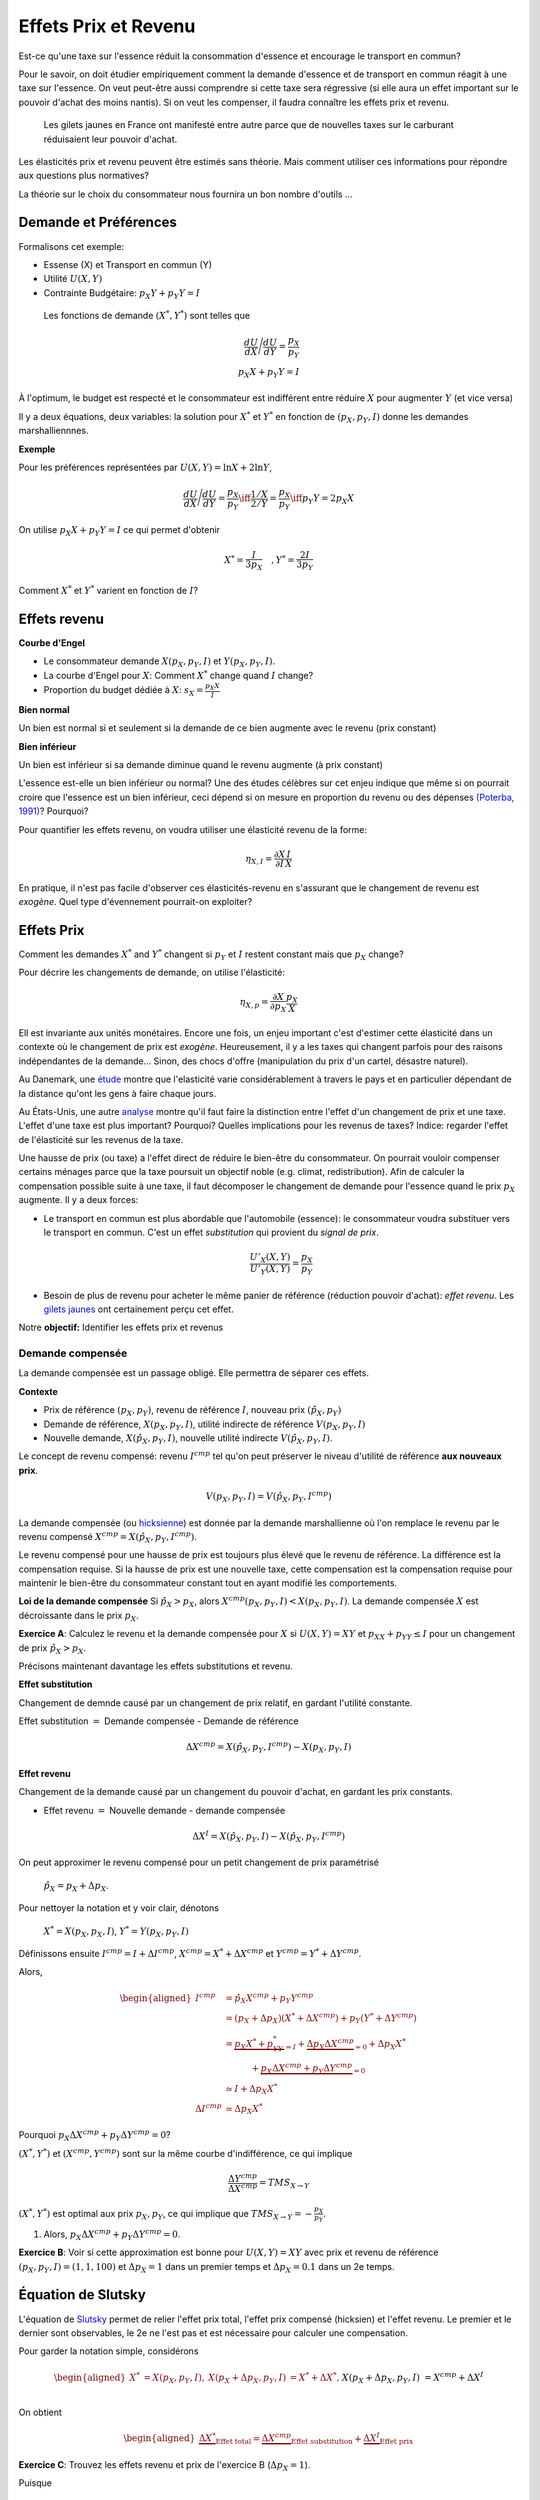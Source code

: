 .. _Effets:



Effets Prix et Revenu
---------------------

Est-ce qu'une taxe sur l'essence réduit la consommation d'essence et encourage le transport en commun?

Pour le savoir, on doit étudier empiriquement comment la demande d'essence et de transport en commun réagit à une taxe sur l'essence. On veut peut-être aussi comprendre si cette taxe sera régressive (si elle aura un effet important sur le pouvoir d'achat des moins nantis). Si on veut les compenser, il faudra connaître les effets prix et revenu. 

.. figure:: /images/gilets.jpeg
   :scale: 100
   
   Les gilets jaunes en France ont manifesté entre autre parce que de nouvelles taxes sur le carburant réduisaient leur pouvoir d'achat. 

Les élasticités prix et revenu peuvent être estimés sans théorie. Mais comment utiliser ces informations pour répondre aux questions plus normatives?

La théorie sur le choix du consommateur nous fournira un bon nombre d'outils ...




Demande et Préférences
++++++++++++++++++++++

Formalisons cet exemple: 

-  Essense (X) et Transport en commun (Y)

-  Utilité :math:`U(X,Y)`

-  Contrainte Budgétaire: :math:`p_X Y+ p_Y Y = I`

 Les fonctions de demande :math:`(X^*, Y^*)` sont telles que 

.. math::

   \frac{dU}{dX}\Bigg/\frac{dU}{dY} = \frac{p_X}{p_Y}  \\
   p_X X + p_Y Y = I

À l'optimum, le budget est respecté et le consommateur est indifférent entre
réduire :math:`X` pour augmenter :math:`Y` (et vice versa)

Il y a deux équations, deux variables: la solution pour :math:`X^*` et
:math:`Y^*` en fonction de :math:`(p_X,p_Y,I)` donne les demandes marshalliennnes. 

**Exemple**

Pour les préférences représentées par :math:`U(X,Y) = \ln X +  2\ln Y`,

.. math::

   \frac{dU}{dX}\Bigg/\frac{dU}{dY} = \frac{p_X}{p_Y}  \iff \frac{1/X}{2/Y} = \frac{p_X}{p_Y}  \iff  p_Y Y = 2p_X X 

On utilise :math:`p_X X + p_Y Y =  I` ce qui permet d'obtenir

.. math:: 
   X^* = \frac{I}{3p_X}  \quad, Y^* = \frac{2I}{3p_Y}

Comment :math:`X^*` et :math:`Y^*` varient en fonction de :math:`I`?

Effets revenu
+++++++++++++

**Courbe d'Engel**

-  Le consommateur demande :math:`X(p_X,p_Y,I)` et :math:`Y(p_X,p_Y,I)`.

-  La courbe d'Engel pour :math:`X`: Comment :math:`X^*` change quand
   :math:`I` change?

-  Proportion du budget dédiée à :math:`X`:
   :math:`s_X = \frac{p_X X}{I}`

**Bien normal**

Un bien est normal si et seulement si la demande de ce bien augmente avec le revenu (prix constant) 

**Bien inférieur**

Un bien est inférieur si sa demande diminue quand le revenu augmente (à prix constant)

L'essence est-elle un bien inférieur ou normal? Une des études célèbres sur cet enjeu indique que même si on pourrait croire que l'essence est un bien inférieur, ceci dépend si on mesure en proportion du revenu ou des dépenses `(Poterba, 1991) <http://www.nber.org/chapters/c11271>`_? Pourquoi?

|poterba|

.. |poterba| image:: /images/poterba.png 
   :scale: 40%

Pour quantifier les effets revenu, on voudra utiliser une élasticité revenu de la forme: 

.. math::

   \eta_{X,I} = \frac{\partial X}{\partial I}\frac{I}{X}

En pratique, il n'est pas facile d'observer ces élasticités-revenu en s'assurant que le changement de revenu est *exogène*. Quel type d'évennement pourrait-on exploiter?

Effets Prix
+++++++++++

Comment les demandes :math:`X^*` and :math:`Y^*` changent si 
:math:`p_Y` et :math:`I` restent constant mais que :math:`p_X` change?

Pour décrire les changements de demande, on utilise l'élasticité: 

.. math::

   \eta_{X,p} = \frac{\partial X}{\partial p_X}\frac{p_X}{X}

Ell est invariante aux unités monétaires. Encore une fois, un enjeu important c'est d'estimer cette élasticité dans un contexte où le changement de prix est *exogène*. Heureusement, il y a les taxes qui changent parfois pour des raisons indépendantes de la demande... Sinon, des chocs d'offre (manipulation du prix d'un cartel, désastre naturel). 

Au Danemark, une `étude <https://www.sciencedirect.com/science/article/abs/pii/S0094119018300779>`_ montre que l'elasticité varie considérablement à travers le pays et en particulier dépendant de la distance qu'ont les gens à faire chaque jours. 

.. image:: /images/elasticity_denmark.png
   :scale: 65%

Au États-Unis, une autre `analyse <https://www.aeaweb.org/articles?id=10.1257/pol.6.4.302>`_ montre qu'il faut faire la distinction entre l'effet d'un changement de prix et une taxe. L'effet d'une taxe est plus important? Pourquoi? Quelles implications pour les revenus de taxes? Indice: regarder l'effet de l'élasticité sur les revenus de la taxe. 

.. image:: /images/elasticity_tax_price.png
   :scale: 45%

Une hausse de prix (ou taxe) a l'effet direct de réduire le bien-être du consommateur. On pourrait vouloir compenser certains ménages parce que la taxe poursuit un objectif noble (e.g. climat, redistribution). Afin de calculer la compensation possible suite à une taxe, il faut décomposer le changement de demande pour l'essence quand le prix :math:`p_X` augmente. Il y a deux forces:

-  Le transport en commun est plus abordable que l'automobile (essence): le consommateur voudra substituer vers le transport en commun. C'est un effet *substitution* qui provient du *signal de prix*.

   .. math:: \frac{U'_X(X,Y)}{U'_Y(X,Y)} = \frac{p_X}{p_Y}

-  Besoin de plus de revenu pour acheter le même panier de référence (réduction pouvoir d'achat): *effet revenu*. Les `gilets jaunes <https://www.rtl.fr/actu/conso/pouvoir-d-achat-une-etude-de-l-insee-explique-la-colere-des-gilets-jaunes-7797202617>`_ ont certainement perçu cet effet. 

Notre **objectif:** Identifier les effets prix et revenus

Demande compensée
^^^^^^^^^^^^^^^^^

La demande compensée est un passage obligé. Elle permettra de séparer ces effets. 

**Contexte**

-  Prix de référence :math:`(p_X,p_Y)`, revenu de référence :math:`I`, nouveau prix :math:`(\hat p_X,p_Y)`

-  Demande de référence, :math:`X(p_X,p_Y,I)`, utilité indirecte de référence
   :math:`V(p_X,p_Y,I)`

-  Nouvelle demande, :math:`X(\hat p_X, p_Y, I)`, nouvelle utilité indirecte
   :math:`V(\hat p_X,p_Y,I)`.

Le concept de revenu compensé: revenu :math:`I^{cmp}` tel qu'on peut préserver le niveau d'utilité de référence **aux nouveaux prix**. 

   .. math:: V(p_X,p_Y, I) = V(\hat p_X, p_Y,  I^{cmp})

La demande compensée (ou `hicksienne <https://fr.wikipedia.org/wiki/John_Hicks>`_) est donnée par la demande marshallienne où l'on remplace le revenu par le revenu compensé :math:`X^{cmp}= X(\hat p_X, p_Y,  I^{cmp})`.

Le revenu compensé pour une hausse de prix est toujours plus élevé que le revenu de référence. La différence est la compensation requise. Si la hausse de prix est une nouvelle taxe, cette compensation est la compensation requise pour maintenir le bien-être du consommateur constant tout en ayant modifié les comportements. 

**Loi de la demande compensée** Si :math:`\hat p_X > p_X`, alors :math:`X^{cmp}(p_X,p_Y,I)<X(p_X,p_Y,I)`. La demande compensée :math:`X` est décroissante dans le prix :math:`p_X`.

**Exercice A**: Calculez le revenu et la demande compensée pour
:math:`X` si :math:`U(X,Y) = XY` et :math:`p_XX+p_YY \le I` pour un changement de prix :math:`\hat p_X > p_X`.

.. raw:: html

    <div style="position: relative; padding-bottom: 50%; height: 0; overflow: hidden; max-width: 100%; height: auto;">
        <iframe src="https://www.youtube.com/embed/0dfoolULChE" frameborder="0" allowfullscreen style="position: absolute; top: 0; left: 0; width: 50%; height: 50%;"></iframe>
    </div>

Précisons maintenant davantage les effets substitutions et revenu. 

**Effet substitution**

Changement de demnde causé par un changement de prix relatif, en gardant l'utilité constante. 

Effet substitution :math:`=` Demande compensée - Demande de référence

   .. math:: \Delta X^{{cmp}} =  X(\hat p_X,p_Y,I^{cmp}) - X(p_X,p_Y,I)

**Effet revenu**

Changement de la demande causé par un changement du pouvoir d'achat, en gardant les prix constants. 

-  Effet revenu :math:`=` Nouvelle demande - demande compensée

.. math:: \Delta X^{I} = X(\hat p_X,p_Y,I) - X(\hat p_X,p_Y,I^{cmp})

On peut approximer le revenu compensé pour un petit changement de prix paramétrisé 

  :math:`\hat p_X = p_X + \Delta p_X`. 

Pour nettoyer la notation et y voir clair, dénotons

  :math:`X^* = X(p_X,p_X,I)`, :math:`Y^* = Y(p_X,p_Y,I)`

Définissons ensuite :math:`I^{cmp}= I + \Delta I^{cmp}`,
:math:`X^{cmp}= X^* + \Delta X^{cmp}` et
:math:`Y^{cmp}= Y^* + \Delta Y^{cmp}`.

Alors, 

.. math::

   \begin{aligned}
   I^{cmp}& =  \hat p_X X^{cmp}+  p_Y Y^{cmp}\\
    & =  (p_X + \Delta p_X)(X^* + \Delta X^{cmp}) + p_Y(Y^* + \Delta Y^{cmp})\\ 
     &=  \underbrace{p_X X^* + p_YY^*}_{=I} +\underbrace{\Delta p_X \Delta X^{cmp}}_{\simeq 0} + \Delta p_X X^* \\
     & \quad \quad \quad + \underbrace{ p_X\Delta X^{{cmp}} + p_Y \Delta Y^{{cmp}}}_{=0}\\ & \simeq I+  \Delta p_X X^* \\
    \Delta I^{cmp}&\simeq \Delta p_X X^*\end{aligned}

Pourquoi :math:`p_X\Delta X^{{cmp}} + p_Y \Delta Y^{{cmp}} = 0`?

:math:`(X^*,Y^*)` et :math:`(X^{cmp},Y^{cmp})` sont sur la même courbe d'indifférence, ce qui implique

   .. math:: \frac{\Delta Y^{cmp}}{\Delta X^{cmp}} = TMS_{X\to Y}

:math:`(X^*,Y^*)` est optimal aux prix :math:`p_X, p_Y`, ce qui implique que :math:`TMS_{X\to Y} = -\frac{p_X}{p_Y}`.

#. Alors, :math:`p_X \Delta X^{cmp}+ p_Y \Delta Y^{cmp}= 0`.

**Exercice B**: Voir si cette approximation est bonne pour
:math:`U(X,Y) = XY` avec prix et revenu de référence
:math:`(p_X,p_Y,I) = (1,1,100)` et :math:`\Delta p_X = 1` dans un premier temps et 
:math:`\Delta p_X = 0.1` dans un 2e temps.


.. raw:: html

    <div style="position: relative; padding-bottom: 50%; height: 0; overflow: hidden; max-width: 100%; height: auto;">
        <iframe src="https://www.youtube.com/embed/Ovjh0AhL6mY" frameborder="0" allowfullscreen style="position: absolute; top: 0; left: 0; width: 50%; height: 50%;"></iframe>
    </div>

Équation de Slutsky
+++++++++++++++++++

L'équation de `Slutsky <https://fr.wikipedia.org/wiki/Eugen_Slutsky>`_ permet de relier l'effet prix total, l'effet prix compensé (hicksien) et l'effet revenu. Le premier et le dernier sont observables, le 2e ne l'est pas et est nécessaire pour calculer une compensation. 

Pour garder la notation simple, considérons

.. math::

   \begin{aligned}
    X^* &= X(p_X,p_Y,I), &     X(p_X + \Delta p_X, p_Y,I) &= X^* + \Delta X^*,\\ && X(p_X + \Delta p_X, p_Y,I) &= X^{cmp}+\Delta X^I\end{aligned}

On obtient

.. math::

   \begin{aligned}
   \underbrace{\Delta X^*}_{\text{Effet total}} = \underbrace{\Delta X^{cmp}}_{\text{Effet substitution}} + \underbrace{\Delta X^I}_{\text{Effet prix}}\end{aligned}

**Exercice C**: Trouvez les effets revenu et prix de l'exercice B (:math:`\Delta p_X = 1`). 

.. raw:: html

    <div style="position: relative; padding-bottom: 50%; height: 0; overflow: hidden; max-width: 100%; height: auto;">
        <iframe src="https://www.youtube.com/embed/04cuRQMZi5c" frameborder="0" allowfullscreen style="position: absolute; top: 0; left: 0; width: 50%; height: 50%;"></iframe>
    </div>

Puisque

.. math:: \Delta X^I =   -\frac{\partial X}{\partial I} \Delta I^{cmp}=  -\frac{\partial X}{\partial I}  \Delta p_X X^*

 alors,

.. math::

   \begin{aligned}
   \Delta X^* &=   \underbrace{\Delta X^{{cmp}}}_{\leq 0} -   \underbrace{\frac{\partial X}{\partial I}\times \Delta p_X X^*}_{\geq 0 \text{ si normal, } <0 \text{ si inférieur}} \end{aligned}

En terme d'élasticité,

.. math::

   \begin{aligned}
   \frac{\Delta X^*}{\Delta p_X}\frac{p_X}{X^*} & = \frac{\Delta X^{cmp}}{\Delta p_X}\frac{p_X}{X^*} - \frac{\partial X}{\partial I} \Delta p_X X^*\times\frac{p_X}{\Delta p_X X^*}\frac{I}{I} \end{aligned}

L'équation de Slutsky est donc:

.. math:: \eta_{X,p} = \eta^{cmp}_{X,p}  - \eta_{X,I} \cdot s_X

**Exercice D**: Pour les préférences Cobb-Douglas :math:`U(X,Y) = X^\alpha Y^{1-\alpha}`, calculez l'élasticité prix compensée à l'aide de l'équation de Slutsky. 

.. raw:: html

    <div style="position: relative; padding-bottom: 50%; height: 0; overflow: hidden; max-width: 100%; height: auto;">
        <iframe src="https://www.youtube.com/embed/si2THh8yqRI" frameborder="0" allowfullscreen style="position: absolute; top: 0; left: 0; width: 50%; height: 50%;"></iframe>
    </div>

Effets prix croisés
+++++++++++++++++++

D'abord, on peut inférer la nature des biens par les fonctions de demande. Les biens :math:`X` et :math:`Y` sont:

-  Substituts: si l'effet prix croisé
   :math:`\frac{\partial X^{cmp}}{\partial p_Y} >0`

-  Compléments: si l'effet prix croisé
   :math:`\frac{\partial X^{cmp}}{\partial p_Y} <0`

Qu'en est-il pour le transport en commun et les taxes sur l'essence? Cette élasticité est-elle importante pour la politique publique?

Propriétés des fonctions de demandes
++++++++++++++++++++++++++++++++++++

-  Homogénéité de degré zéro (pas d'illusion monétaire)

   .. math:: X(\lambda p_X,\lambda p_Y,\lambda I) = X(p_X,p_Y,I)

-  Symmétrie:

   .. math:: \frac{\partial X^{cmp}}{\partial p_Y} =\frac{\partial Y^{cmp}}{\partial p_X}

-  Additivité:

   .. math:: p_X \frac{\partial X(p_X,p_Y,I)}{\partial I} + p_Y \frac{\partial Y(p_X,p_Y,I)}{\partial I} = 0

-  Negativité (loi de la demande compensée):

   .. math:: \frac{\partial X^{cmp}}{\partial p_X}<0,\frac{\partial Y^{cmp}}{\partial p_Y}<0

Indices de prix et de coût de la vie
++++++++++++++++++++++++++++++++++++

Pour mesurer un changement du coût de la vie (pouvoir d'achat), on utilise des indices de prix à la consommation. Un indice souvent utilisé est l'indice de Laspeyres:

.. math:: \pi_L = \frac{\hat p_X  X + \hat p_Y Y}{p_X X + p_Y Y}

Ainsi X et Y, consommé dans la situation de référence, sont aussi utilisées après le changement de prix. L'indice des prix à la consommation garde les quantités (part des dépenses) fixes dans le court terme (les changent mais pas très fréquemment). Plusieurs prestations gouvernementales sont indexées annuellement de la sorte afin de maintenir le pouvoir d'achat (pensions, crédit d'impôt, etc). Mais est-ce un bon indice pour mesurer une variation du coût de la vie?

La théorie qu'on vient de voir indique qu'il faut tenir compte des réactions comportementales. Si le prix d'un bien augmente, il y aura substitution. Pour bien mesurer la consommation, on revient à la théorie:  

-  Après une augmentation de prix du bien :math:`X`, la compensation nécessaire pour garder le bien-être constant est:

   .. math:: \pi_I =  \frac{I^{cmp}}{I}

Tout dépendant des préférences, il se peut que l'indice de prix hicksien donne une réponse différente de l'indice de Laysperes. En particulier, si la part d'un bien décroit si son prix augmente, l'indice Hicksien pourrait donner une augmentation du coût de la vie plus faible qu'un indice de type Laysperes. C'est ce qu'on appelle un biais de substitution. 

Avec la pandémie et le confinement, la consommation d'essence a chuté. Le prix de l'essence a aussi chuté (pour pleins de raisons, incluant une décision des cartels). Est-ce qu'un indice de Laysperes donne un bon reflet du changement du pouvoir d'achat dans un tel contexte? Cet `article <https://www.nber.org/papers/w27352>`_ fait le calcul pour les États-Unis et montre que l'inflation est sous-estimée considérablement. 

Biens Giffen
++++++++++++

Il existe un type de bien pour lequel la demande augmente avec le prix! On peut comprendre ce type de bien avec l'équation de Slutsky:

.. math:: \eta_{X,p} = \eta^{cmp}_{X,p}  - \eta_{X,I} \cdot s_X.

Le premier terme à droite est toujours négatif. C'est le résultat de la loi de la demande compensée. Il faut donc que le 2e terme soit négatif (puisqu'il est soustrait du premier terme). 

On en déduit qu'une condition nécessaire est que le bien soit inférieur (demande diminue quand revenu augmente) et que le bien consitue une part importante du budget pour que ce deuxième terme soit suffisament élevé. 

Ainsi, il est possible que :math:`\eta_{X,p}>0`. Mais est-ce que ce cas spécial existe?

L'exemple classique donné est le cas des pommes de terre en Irlande, même si des doutes existent sur cet exemple (voir ce résumé de l'histoire derrière les biens Giffen `wikipedia <https://en.wikipedia.org/wiki/Giffen_good>`_). Un meilleur exemple est donné par l'analyse d'un programme implanté en Chine qui donnait une subvention pour la consommation de riz (`Jensen et Miller (2008) <https://www.aeaweb.org/articles?id=10.1257/aer.98.4.1553>`_). La subvention (baisse de prix) a mené à une diminution de la consommation de riz. Les auteurs ne trouvent pas la même chose pour le blé... 

Les entreprises et l'analyse de la demande
++++++++++++++++++++++++++++++++++++++++++

Pourquoi une entreprise devrait-elle étudier les propriétés de la demande pour ses biens? Elle peut potentiellement augmenter ses revenus en:

* fixant un prix qui maximise ses revenus si elle a un pouvoir de marché
* discriminant par les prix (segmentation) 

L'analyse économétrique peut être utilisée à partir des données de l'entreprise, ou du marché (scanner data?). 

Exemple Effet prix et revenu
++++++++++++++++++++++++++++

Voir ce notebook pour un bel exemple qui utilise Python pour calculez la compensation et trouvez les effets prix et revenu avec fonction d'utilité CES (Constant Elasticity of Substitution)

|ImageLink|_

.. |ImageLink| image:: https://colab.research.google.com/assets/colab-badge.svg
.. _ImageLink: https://colab.research.google.com/github/pcmichaud/micro/blob/master/notebooks/PriceEffectTutorial.ipynb

.. raw:: html

    <div style="position: relative; padding-bottom: 50%; height: 0; overflow: hidden; max-width: 100%; height: auto;">
        <iframe src="https://www.youtube.com/embed/1Y7FVxKgIbg" frameborder="0" allowfullscreen style="position: absolute; top: 0; left: 0; width: 50%; height: 50%;"></iframe>
    </div>
